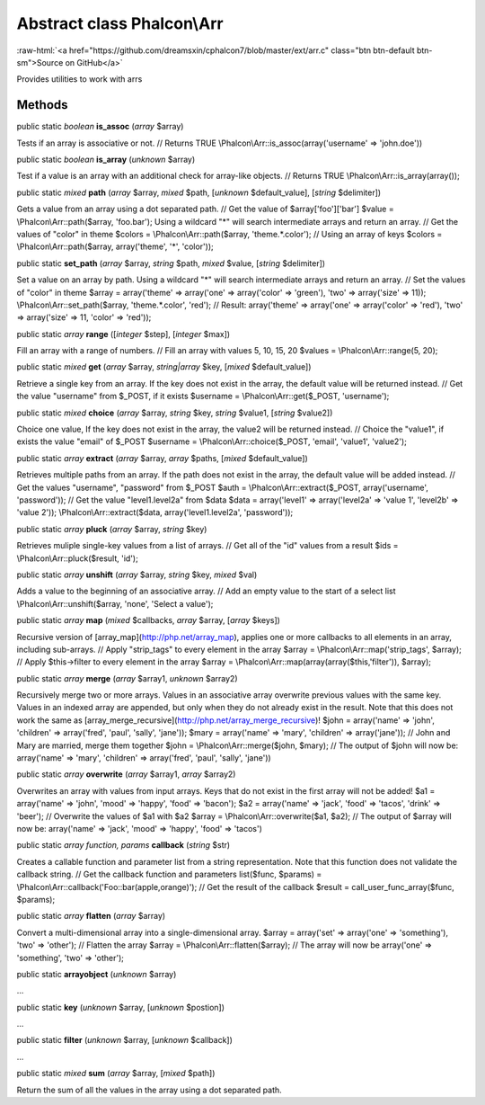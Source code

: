 Abstract class **Phalcon\\Arr**
===============================

.. role:: raw-html(raw)
   :format: html

:raw-html:`<a href="https://github.com/dreamsxin/cphalcon7/blob/master/ext/arr.c" class="btn btn-default btn-sm">Source on GitHub</a>`

Provides utilities to work with arrs


Methods
-------

public static *boolean*  **is_assoc** (*array* $array)

Tests if an array is associative or not. // Returns TRUE \\Phalcon\\Arr::is_assoc(array('username' => 'john.doe'))



public static *boolean*  **is_array** (*unknown* $array)

Test if a value is an array with an additional check for array-like objects. // Returns TRUE \\Phalcon\\Arr::is_array(array());



public static *mixed*  **path** (*array* $array, *mixed* $path, [*unknown* $default_value], [*string* $delimiter])

Gets a value from an array using a dot separated path. // Get the value of $array['foo']['bar'] $value = \\Phalcon\\Arr::path($array, 'foo.bar'); Using a wildcard "*" will search intermediate arrays and return an array. // Get the values of "color" in theme $colors = \\Phalcon\\Arr::path($array, 'theme.*.color'); // Using an array of keys $colors = \\Phalcon\\Arr::path($array, array('theme', '*', 'color'));



public static  **set_path** (*array* $array, *string* $path, *mixed* $value, [*string* $delimiter])

Set a value on an array by path. Using a wildcard "*" will search intermediate arrays and return an array. // Set the values of "color" in theme $array = array('theme' => array('one' => array('color' => 'green'), 'two' => array('size' => 11)); \\Phalcon\\Arr::set_path($array, 'theme.*.color', 'red'); // Result: array('theme' => array('one' => array('color' => 'red'), 'two' => array('size' => 11, 'color' => 'red'));



public static *array*  **range** ([*integer* $step], [*integer* $max])

Fill an array with a range of numbers. // Fill an array with values 5, 10, 15, 20 $values = \\Phalcon\\Arr::range(5, 20);



public static *mixed*  **get** (*array* $array, *string|array* $key, [*mixed* $default_value])

Retrieve a single key from an array. If the key does not exist in the array, the default value will be returned instead. // Get the value "username" from $_POST, if it exists $username = \\Phalcon\\Arr::get($_POST, 'username');



public static *mixed*  **choice** (*array* $array, *string* $key, *string* $value1, [*string* $value2])

Choice one value, If the key does not exist in the array, the value2 will be returned instead. // Choice the "value1", if exists the value "email" of $_POST $username = \\Phalcon\\Arr::choice($_POST, 'email', 'value1', 'value2');



public static *array*  **extract** (*array* $array, *array* $paths, [*mixed* $default_value])

Retrieves multiple paths from an array. If the path does not exist in the array, the default value will be added instead. // Get the values "username", "password" from $_POST $auth = \\Phalcon\\Arr::extract($_POST, array('username', 'password')); // Get the value "level1.level2a" from $data $data = array('level1' => array('level2a' => 'value 1', 'level2b' => 'value 2')); \\Phalcon\\Arr::extract($data, array('level1.level2a', 'password'));



public static *array*  **pluck** (*array* $array, *string* $key)

Retrieves muliple single-key values from a list of arrays. // Get all of the "id" values from a result $ids = \\Phalcon\\Arr::pluck($result, 'id');



public static *array*  **unshift** (*array* $array, *string* $key, *mixed* $val)

Adds a value to the beginning of an associative array. // Add an empty value to the start of a select list \\Phalcon\\Arr::unshift($array, 'none', 'Select a value');



public static *array*  **map** (*mixed* $callbacks, *array* $array, [*array* $keys])

Recursive version of [array_map](http://php.net/array_map), applies one or more callbacks to all elements in an array, including sub-arrays. // Apply "strip_tags" to every element in the array $array = \\Phalcon\\Arr::map('strip_tags', $array); // Apply $this->filter to every element in the array $array = \\Phalcon\\Arr::map(array(array($this,'filter')), $array);



public static *array*  **merge** (*array* $array1, *unknown* $array2)

Recursively merge two or more arrays. Values in an associative array overwrite previous values with the same key. Values in an indexed array are appended, but only when they do not already exist in the result. Note that this does not work the same as [array_merge_recursive](http://php.net/array_merge_recursive)! $john = array('name' => 'john', 'children' => array('fred', 'paul', 'sally', 'jane')); $mary = array('name' => 'mary', 'children' => array('jane')); // John and Mary are married, merge them together $john = \\Phalcon\\Arr::merge($john, $mary); // The output of $john will now be: array('name' => 'mary', 'children' => array('fred', 'paul', 'sally', 'jane'))



public static *array*  **overwrite** (*array* $array1, *array* $array2)

Overwrites an array with values from input arrays. Keys that do not exist in the first array will not be added! $a1 = array('name' => 'john', 'mood' => 'happy', 'food' => 'bacon'); $a2 = array('name' => 'jack', 'food' => 'tacos', 'drink' => 'beer'); // Overwrite the values of $a1 with $a2 $array = \\Phalcon\\Arr::overwrite($a1, $a2); // The output of $array will now be: array('name' => 'jack', 'mood' => 'happy', 'food' => 'tacos')



public static *array function, params*  **callback** (*string* $str)

Creates a callable function and parameter list from a string representation. Note that this function does not validate the callback string. // Get the callback function and parameters list($func, $params) = \\Phalcon\\Arr::callback('Foo::bar(apple,orange)'); // Get the result of the callback $result = call_user_func_array($func, $params);



public static *array*  **flatten** (*array* $array)

Convert a multi-dimensional array into a single-dimensional array. $array = array('set' => array('one' => 'something'), 'two' => 'other'); // Flatten the array $array = \\Phalcon\\Arr::flatten($array); // The array will now be array('one' => 'something', 'two' => 'other');



public static  **arrayobject** (*unknown* $array)

...


public static  **key** (*unknown* $array, [*unknown* $postion])

...


public static  **filter** (*unknown* $array, [*unknown* $callback])

...


public static *mixed*  **sum** (*array* $array, [*mixed* $path])

Return the sum of all the values in the array using a dot separated path.



